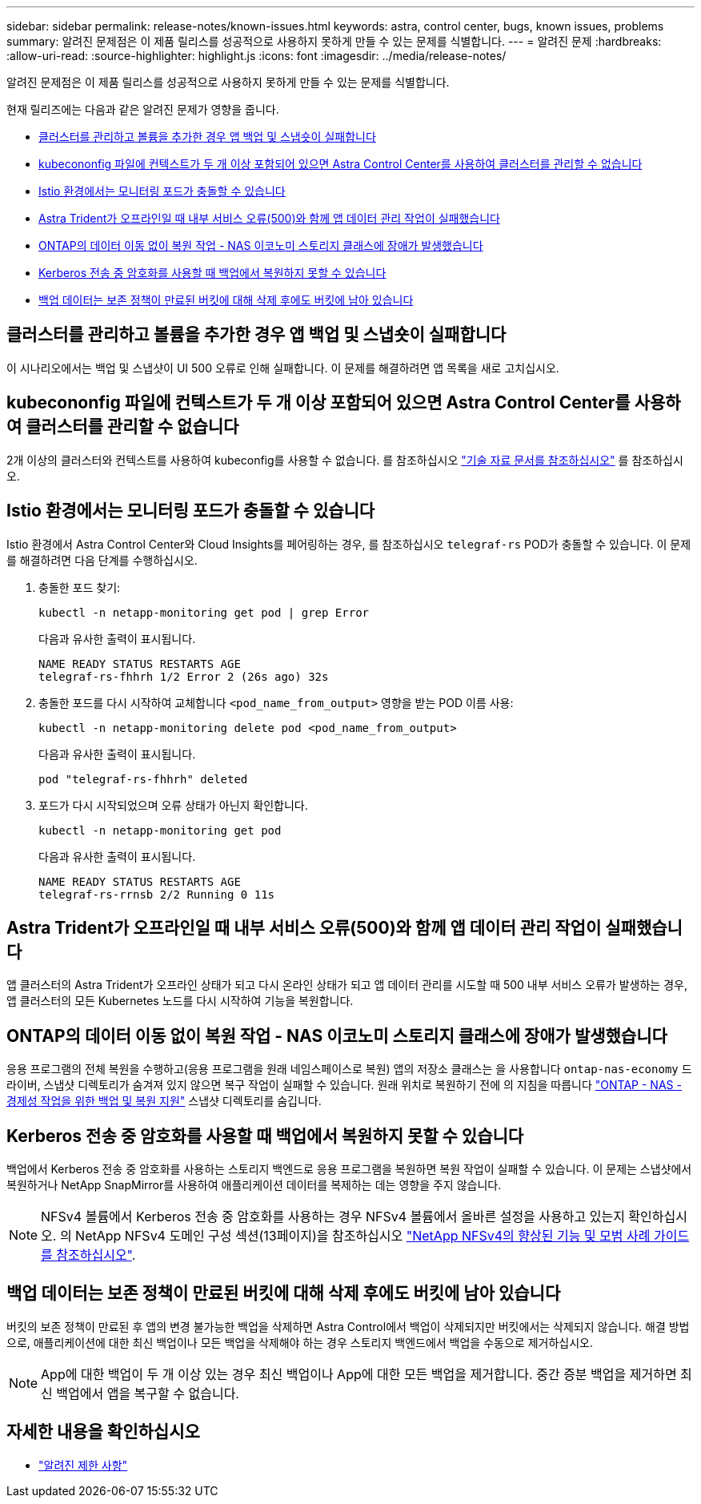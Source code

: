 ---
sidebar: sidebar 
permalink: release-notes/known-issues.html 
keywords: astra, control center, bugs, known issues, problems 
summary: 알려진 문제점은 이 제품 릴리스를 성공적으로 사용하지 못하게 만들 수 있는 문제를 식별합니다. 
---
= 알려진 문제
:hardbreaks:
:allow-uri-read: 
:source-highlighter: highlight.js
:icons: font
:imagesdir: ../media/release-notes/


[role="lead"]
알려진 문제점은 이 제품 릴리스를 성공적으로 사용하지 못하게 만들 수 있는 문제를 식별합니다.

현재 릴리즈에는 다음과 같은 알려진 문제가 영향을 줍니다.

* <<클러스터를 관리하고 볼륨을 추가한 경우 앱 백업 및 스냅숏이 실패합니다>>
* <<kubecononfig 파일에 컨텍스트가 두 개 이상 포함되어 있으면 Astra Control Center를 사용하여 클러스터를 관리할 수 없습니다>>
* <<Istio 환경에서는 모니터링 포드가 충돌할 수 있습니다>>
* <<Astra Trident가 오프라인일 때 내부 서비스 오류(500)와 함께 앱 데이터 관리 작업이 실패했습니다>>
* <<ONTAP의 데이터 이동 없이 복원 작업 - NAS 이코노미 스토리지 클래스에 장애가 발생했습니다>>
* <<Kerberos 전송 중 암호화를 사용할 때 백업에서 복원하지 못할 수 있습니다>>
* <<백업 데이터는 보존 정책이 만료된 버킷에 대해 삭제 후에도 버킷에 남아 있습니다>>




== 클러스터를 관리하고 볼륨을 추가한 경우 앱 백업 및 스냅숏이 실패합니다

이 시나리오에서는 백업 및 스냅샷이 UI 500 오류로 인해 실패합니다. 이 문제를 해결하려면 앱 목록을 새로 고치십시오.



== kubecononfig 파일에 컨텍스트가 두 개 이상 포함되어 있으면 Astra Control Center를 사용하여 클러스터를 관리할 수 없습니다

2개 이상의 클러스터와 컨텍스트를 사용하여 kubeconfig를 사용할 수 없습니다. 를 참조하십시오 link:https://kb.netapp.com/Cloud/Astra/Control/Managing_cluster_with_Astra_Control_Center_may_fail_when_using_default_kubeconfig_file_contains_more_than_one_context["기술 자료 문서를 참조하십시오"^] 를 참조하십시오.



== Istio 환경에서는 모니터링 포드가 충돌할 수 있습니다

Istio 환경에서 Astra Control Center와 Cloud Insights를 페어링하는 경우, 를 참조하십시오 `telegraf-rs` POD가 충돌할 수 있습니다. 이 문제를 해결하려면 다음 단계를 수행하십시오.

. 충돌한 포드 찾기:
+
[listing]
----
kubectl -n netapp-monitoring get pod | grep Error
----
+
다음과 유사한 출력이 표시됩니다.

+
[listing]
----
NAME READY STATUS RESTARTS AGE
telegraf-rs-fhhrh 1/2 Error 2 (26s ago) 32s
----
. 충돌한 포드를 다시 시작하여 교체합니다 `<pod_name_from_output>` 영향을 받는 POD 이름 사용:
+
[listing]
----
kubectl -n netapp-monitoring delete pod <pod_name_from_output>
----
+
다음과 유사한 출력이 표시됩니다.

+
[listing]
----
pod "telegraf-rs-fhhrh" deleted
----
. 포드가 다시 시작되었으며 오류 상태가 아닌지 확인합니다.
+
[listing]
----
kubectl -n netapp-monitoring get pod
----
+
다음과 유사한 출력이 표시됩니다.

+
[listing]
----
NAME READY STATUS RESTARTS AGE
telegraf-rs-rrnsb 2/2 Running 0 11s
----




== Astra Trident가 오프라인일 때 내부 서비스 오류(500)와 함께 앱 데이터 관리 작업이 실패했습니다

앱 클러스터의 Astra Trident가 오프라인 상태가 되고 다시 온라인 상태가 되고 앱 데이터 관리를 시도할 때 500 내부 서비스 오류가 발생하는 경우, 앱 클러스터의 모든 Kubernetes 노드를 다시 시작하여 기능을 복원합니다.



== ONTAP의 데이터 이동 없이 복원 작업 - NAS 이코노미 스토리지 클래스에 장애가 발생했습니다

응용 프로그램의 전체 복원을 수행하고(응용 프로그램을 원래 네임스페이스로 복원) 앱의 저장소 클래스는 을 사용합니다 `ontap-nas-economy` 드라이버, 스냅샷 디렉토리가 숨겨져 있지 않으면 복구 작업이 실패할 수 있습니다. 원래 위치로 복원하기 전에 의 지침을 따릅니다 link:../use/protect-apps.html#enable-backup-and-restore-for-ontap-nas-economy-operations["ONTAP - NAS - 경제성 작업을 위한 백업 및 복원 지원"^] 스냅샷 디렉토리를 숨깁니다.



== Kerberos 전송 중 암호화를 사용할 때 백업에서 복원하지 못할 수 있습니다

백업에서 Kerberos 전송 중 암호화를 사용하는 스토리지 백엔드로 응용 프로그램을 복원하면 복원 작업이 실패할 수 있습니다. 이 문제는 스냅샷에서 복원하거나 NetApp SnapMirror를 사용하여 애플리케이션 데이터를 복제하는 데는 영향을 주지 않습니다.


NOTE: NFSv4 볼륨에서 Kerberos 전송 중 암호화를 사용하는 경우 NFSv4 볼륨에서 올바른 설정을 사용하고 있는지 확인하십시오. 의 NetApp NFSv4 도메인 구성 섹션(13페이지)을 참조하십시오 https://www.netapp.com/media/16398-tr-3580.pdf["NetApp NFSv4의 향상된 기능 및 모범 사례 가이드 를 참조하십시오"^].



== 백업 데이터는 보존 정책이 만료된 버킷에 대해 삭제 후에도 버킷에 남아 있습니다

버킷의 보존 정책이 만료된 후 앱의 변경 불가능한 백업을 삭제하면 Astra Control에서 백업이 삭제되지만 버킷에서는 삭제되지 않습니다. 해결 방법으로, 애플리케이션에 대한 최신 백업이나 모든 백업을 삭제해야 하는 경우 스토리지 백엔드에서 백업을 수동으로 제거하십시오.


NOTE: App에 대한 백업이 두 개 이상 있는 경우 최신 백업이나 App에 대한 모든 백업을 제거합니다. 중간 증분 백업을 제거하면 최신 백업에서 앱을 복구할 수 없습니다.



== 자세한 내용을 확인하십시오

* link:../release-notes/known-limitations.html["알려진 제한 사항"]


